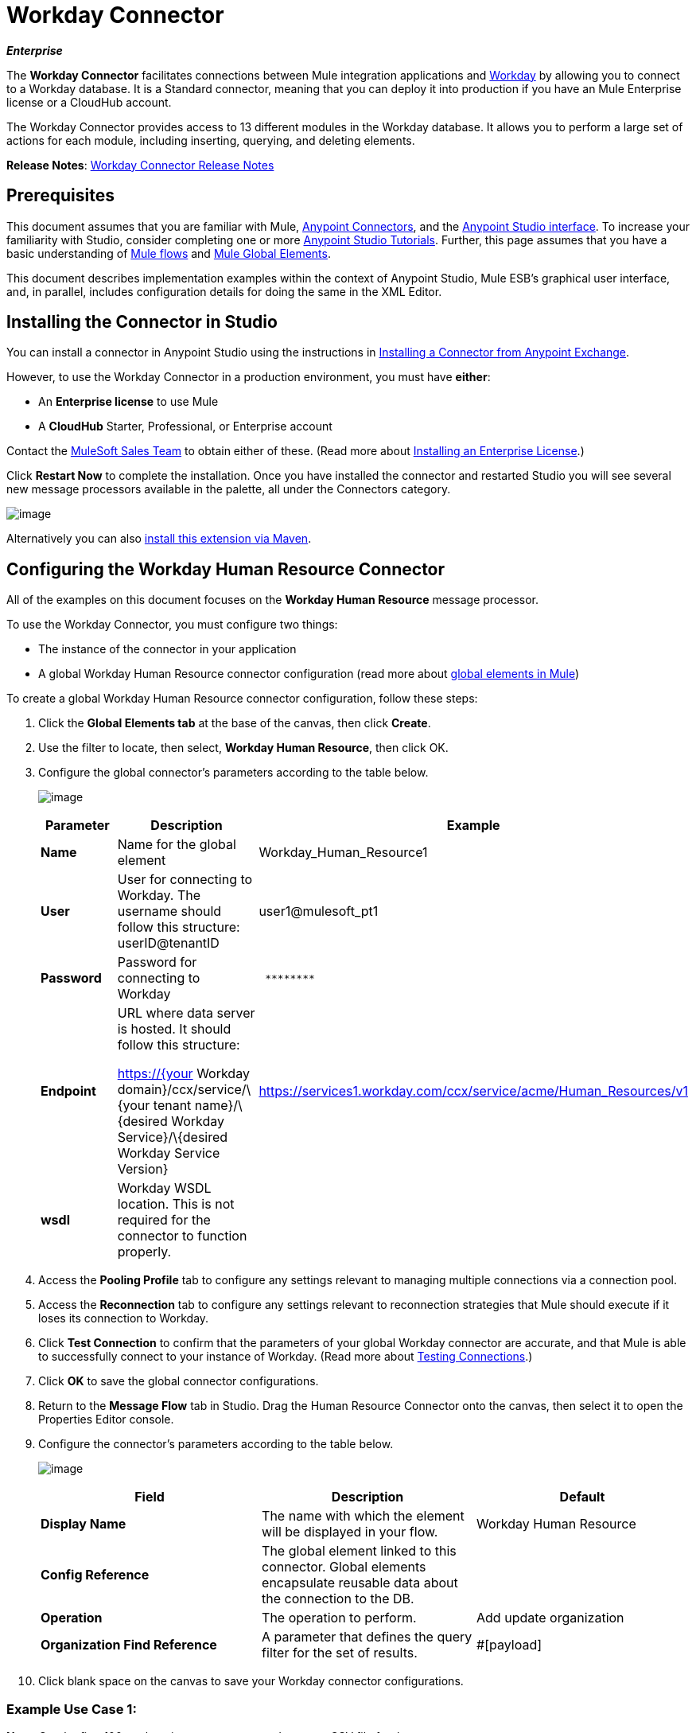 = Workday Connector

*_Enterprise_*

The *Workday Connector* facilitates connections between Mule integration applications and http://www.workday.com[Workday] by allowing you to connect to a Workday database. It is a Standard connector, meaning that you can deploy it into production if you have an Mule Enterprise license or a CloudHub account.

The Workday Connector provides access to 13 different modules in the Workday database. It allows you to perform a large set of actions for each module, including inserting, querying, and deleting elements.

*Release Notes*: link:/docs/display/current/Workday+Connector+Release+Notes[Workday Connector Release Notes]

== Prerequisites

This document assumes that you are familiar with Mule, link:/docs/display/current/Anypoint+Connectors[Anypoint Connectors], and the http://www.mulesoft.org/documentation/display/current/Mule+Studio+Essentials[Anypoint Studio interface]. To increase your familiarity with Studio, consider completing one or more http://www.mulesoft.org/documentation/display/current/Basic+Studio+Tutorial[Anypoint Studio Tutorials]. Further, this page assumes that you have a basic understanding of http://www.mulesoft.org/documentation/display/current/Mule+Concepts[Mule flows] and http://www.mulesoft.org/documentation/display/current/Understand+Global+Mule+Elements[Mule Global Elements]. 

This document describes implementation examples within the context of Anypoint Studio, Mule ESB’s graphical user interface, and, in parallel, includes configuration details for doing the same in the XML Editor.

== Installing the Connector in Studio

You can install a connector in Anypoint Studio using the instructions in http://www.mulesoft.org/documentation/display/current/Anypoint+Exchange#AnypointExchange-InstallingaConnectorfromAnypointExchange[Installing a Connector from Anypoint Exchange].

However, to use the Workday Connector in a production environment, you must have *either*:

* An *Enterprise license* to use Mule 
* A *CloudHub* Starter, Professional, or Enterprise account

Contact the mailto:info@mulesoft.com[MuleSoft Sales Team] to obtain either of these. (Read more about http://www.mulesoft.org/documentation/display/current/Installing+an+Enterprise+License[Installing an Enterprise License].)

Click *Restart Now* to complete the installation. Once you have installed the connector and restarted Studio you will see several new message processors available in the palette, all under the Connectors category.

image:/docs/download/attachments/122752060/workday-module-list.png?version=1&modificationDate=1412096178610[image]

Alternatively you can also http://mulesoft.github.io/workday-connector/guide/install[install this extension via Maven].

== Configuring the Workday Human Resource Connector

All of the examples on this document focuses on the *Workday Human Resource* message processor.

To use the Workday Connector, you must configure two things:

* The instance of the connector in your application
* A global Workday Human Resource connector configuration (read more about http://www.mulesoft.org/documentation/display/current/Understand+Global+Mule+Elements[global elements in Mule])

To create a global Workday Human Resource connector configuration, follow these steps:

. Click the *Global Elements tab* at the base of the canvas, then click *Create*.
. Use the filter to locate, then select, *Workday Human Resource*, then click OK.
. Configure the global connector's parameters according to the table below.
+
image:/docs/download/attachments/122752060/GE.png?version=1&modificationDate=1387834031786[image]
+
[width="100%",cols="34%,33%,33%",options="header",]
|===
a|Parameter a|Description |Example
|*Name* |Name for the global element |Workday_Human_Resource1
|*User* |User for connecting to Workday. The username should follow this structure: +
userID@tenantID |user1@mulesoft_pt1
|*Password* |Password for connecting to Workday a|----
 ********
----
|*Endpoint* a|URL where data server is hosted. It should follow this structure:

https://{your Workday domain}/ccx/service/\{your tenant name}/\{desired Workday Service}/\{desired Workday Service Version} | https://services1.workday.com/ccx/service/acme/Human_Resources/v1
|*wsdl* |Workday WSDL location. This is not required for the connector to function properly. | 
|===

. Access the *Pooling Profile* tab to configure any settings relevant to managing multiple connections via a connection pool.
. Access the *Reconnection* tab to configure any settings relevant to reconnection strategies that Mule should execute if it loses its connection to Workday.
. Click *Test Connection* to confirm that the parameters of your global Workday connector are accurate, and that Mule is able to successfully connect to your instance of Workday. (Read more about http://www.mulesoft.org/documentation/display/current/Testing+Connections[Testing Connections].)
. Click *OK* to save the global connector configurations.
. Return to the *Message Flow* tab in Studio. Drag the Human Resource Connector onto the canvas, then select it to open the Properties Editor console.
. Configure the connector's parameters according to the table below.

+
image:/docs/download/attachments/122752060/Workday1.png?version=1&modificationDate=1398127764724[image]
+
[width="100%",cols="34%,33%,33%",options="header",]
|===
a|
Field
a|
Description
a|
Default
|*Display Name* |The name with which the element will be displayed in your flow. |Workday Human Resource
|*Config Reference* |The global element linked to this connector. Global elements encapsulate reusable data about the connection to the DB. | 
|*Operation* |The operation to perform. |Add update organization
|*Organization Find Reference* |A parameter that defines the query filter for the set of results. |#[payload]
|===

. Click blank space on the canvas to save your Workday connector configurations. +

=== Example Use Case 1:

*Note*: Get the first 100 workers in your company and create a CSV file for them.  

As a recruiter, I want to get a partial list of employees in my company and export the list to a file.

[tabs]
------
[tab,title="Studio Visual Editor"]
....

. Drag an HTTP Endpoint into a new flow, and configure it with the following parameters:
+
[cols=",",options="header",]
|===
|Property |Value
|*Host* |`localhost`
|*Path* |`getWorker`
|===
+
image:/docs/download/attachments/122752060/HTTP-general.png?version=2&modificationDate=1420488955338[image]
image:/docs/download/attachments/122752060/HTTP-GE.png?version=1&modificationDate=1420489145332[image]
[TIP]
To set the host for the HTTP connector, you need to add a connector configuration. Click the plus image:/docs/download/attachments/122752060/plus.png?version=1&modificationDate=1420488598720[image] icon next to *Connector Configuration* (outlined above) to display the global element properties for the HTTP connector. Then, set the value of the *Host* field to `localhost`.
+
The new flow is now reachable through the path http://localhost:8081/query-opportunities[http://localhost:8081/getWorker].
. Add a Groovy transformer after the HTTP endpoint to deal with the message payload.
. Add the following code into the Groovy transformer. This groovy script constructs the SOAP request to get workers out of Workday.
+
[source]
----
// instantiate a new getworkerrequest object
com.workday.hr.GetWorkersRequestType getWorkersType = new com.workday.hr.GetWorkersRequestType();
 
//OPTIONAL instantiate a responsefilter object to set page number
com.workday.hr.ResponseFilterType responseFilterType = new com.workday.hr.ResponseFilterType();
//Set the page number
responseFilterType.setPage(1);
//set the response filter in the worker object
getWorkersType.setResponseFilter(responseFilterType);
 
//return the getworkerrequest object as the message payload
return getWorkersType;
----

. Drag a Workday Human Resource connector into the flow. +
 image:/docs/download/attachments/122752060/workdayFlow1.png?version=1&modificationDate=1420492860332[image]

. Add a new Global element by clicking on the plus sign next to the *Connector Configuration* field.
+
image:/docs/download/attachments/122752060/wd2.png?version=1&modificationDate=1398128088184[image]

. Configure this Global Element according to the table below (Refer to <<Configuring the Workday Human Resource Connector>> for more details).
+
image:/docs/download/attachments/122752060/WD-GE.png?version=1&modificationDate=1420493291400[image]
+
[cols=",",options="header",]
|===
|Property |Description
|*Name* |A unique name for this global element to be referenced by connectors
|*user* |User for connecting to Workday, formatted as <user>@<Tenant ID>
|*password* |Workday password
|*endpoint* |URL of your Workday server, in the form https://<Workday domain>/ccx/service/<your tenant name</<desired Workday Service>/<desired Workday Service Version> (for example, `https://services1.workday.com/ccx/service/acme/Human_Resources/v1`).
|===

. Back in the properties editor of the Workday Human Resource connector in your application, configure the remaining parameters according to the table below.
+
[cols=",",options="header",]
|====
|Field |Value
|*Display Name* |Workday Human Resource
|*Config Reference* |Workday_Human_Resource (the name of the global element you created)
|*Operation* |Get workers
|*Workers Request Reference* |Leave the default #[payload]
|====
+
image:/docs/download/attachments/122752060/wd3.png?version=1&modificationDate=1398128254978[image]

. Add a DataMapper transformer, then configure it as per the steps listed below.
.. For the input type, select *Connector*. The fields should be automatically populated with the following:
+
[cols=",",options="header",]
|===
|Property |Value
|*Connector* |Workday_Human_Resource
|*Operation* |get-workers
|*Object* |GetWorkersResponseType
|===
.. For the output type, select *CSV*, then *User Defined*. Click *Create/Edit Structure...* to specify the following data structure for the output file:
+
[cols=",",options="header",]
|===
|Variable |Type
|*UserID* |String
|*Name* |String
|*Title* |String
|===
.. Once you have defined both input and output, click *Create Mapping*.
.. In the response data provided by the connector (listed in DataMapper's Input pane) find the *worker* element, then drag it to the output root node as shown below. This will create a new *Element Mapping*.
+
image:/docs/download/attachments/122752060/worker+element.png?version=1&modificationDate=1387487129064[image]

.. Find the input data fields of the *worker* that you want to map to your CSV output file. Drag each input data field to its corresponding output CSV field. +
+
image:/docs/download/attachments/122752060/DM.png?version=1&modificationDate=1387480095276[image]

. Add a File Endpoint at the end of your flow to output the payload to a CSV file. +
  image:/docs/download/attachments/122752060/workdayFlow1-final_stage.png?version=1&modificationDate=1420493553913[image]
+
Configure the File Endpoint as shown below.
+
[cols=",",options="header",]
|===
|Property |Value
|*Display Name* |`File`
|*Path* |`<desired path to create files in>`
|*Output Pattern* |`<desired filename>`
|===

. Run the project as a Mule application.
. From a browser, navigate to http://localhost:8081/query-opportunities[http://localhost:8081/getWorker].
. Mule performs the query, produces a CSV file with a list of contacts matching the query criteria, and inserts the file in the output folder you specified.

....
[tab,title="XML Editor"]
....

. Add a *`wd-hr:config` global element* to your project, then configure its attributes and child elements according to the table below (see code below for a complete sample).
+
[source, xml, linenums]
----
<wd-hr:config name="Workday_Human_Resource" doc:name="Workday Human Resource" hrUser="<your user name>" hrPassword="<your password>" hrEndpoint="<your server>">
        <wd-hr:connection-pooling-profile initialisationPolicy="INITIALISE_ONE" exhaustedAction="WHEN_EXHAUSTED_GROW"/>
</wd-hr:config>
----
+
[width="100%",cols="50%,50%",options="header",]
|===
a|
Attribute
a|
Value
|*name* a|`Workday_Human_Resource`
|*doc:name* a|`Workday Human Resource`
|*objectManager* |`EAIObjMgr_enu`
|*hrPassword* |`<your password>`
|*hrEndpoint* |`<your server>`
|*hrUser* |`<your username>`
|===
+
[width="100%",cols="100%",options="header",]
|===
a|
Child Element
|*wd-hr:connection-pooling-profile*
|===
+
[width="100%",cols="50%,50%",options="header",]
|===
a|
Child Element Attribute
a|
Value
|*initialisationPolicy*
a|`INITIALISE_ONE`
|*exhaustedAction*
a|`WHEN_EXHAUSTED_GROW`
|===

. Create a Mule flow with an *HTTP endpoint*, configuring the endpoint according to the table below (see code below for a complete sample).
+
[source, xml, linenums]
----
<flow name="workdayFlow1"doc:name="workdayFlow1">
    <http:inbound-endpoint exchange-pattern="one-way"host="localhost"port="8081"path="getWorker"doc:name="HTTP"/>
</flow>
----
+
[width="100%",cols="50%,50%",options="header",]
|====
a|
Attribute
a|
Value
|*exchange-pattern*
a|`one-way`
|*host* a|`localhost`
|*port* a|`8081`
|*path* a|`getWorker`
|*doc:name* a|`HTTP`
|====
+
The new flow is now reachable through the path `http://localhost:8081/getWorker`. As the exchange pattern is set to one-way, no response message is returned to the requester.

. After the HTTP endpoint, add Groovy transformer:
+
[source, xml, linenums]
----
<scripting:transformer doc:name="Groovy">
    <scripting:script engine="Groovy">
    </scripting:script>
</scripting:transformer>
----
+
Include the following code inside the Groovy transformer:
+
[source]
----
//This groovy script constructs the SOAP request to get workers out of workday
 
// instantiate a new getworkerrequest object
com.workday.hr.GetWorkersRequestType getWorkersType = new com.workday.hr.GetWorkersRequestType();
 
//OPTIONAL instantiate a responsefilter object to set page number
com.workday.hr.ResponseFilterType responseFilterType = new com.workday.hr.ResponseFilterType();
//Set the page number
responseFilterType.setPage(1);
//set the response filter in the worker object
getWorkersType.setResponseFilter(responseFilterType);
 
//return the getworkerrequest object as the message payload
return getWorkersType;
----
+
The end result should look like this:
+
[source, xml, linenums]
----
<scripting:transformer doc:name="Groovy">
    <scripting:script engine="Groovy"><![CDATA[//This groovy script constructs the SOAP request to get workers out of workday
// instantiate a new getworkerrequest object
com.workday.hr.GetWorkersRequestType getWorkersType = new com.workday.hr.GetWorkersRequestType();
//OPTIONAL instantiate a responsefilter object to set page number
com.workday.hr.ResponseFilterType responseFilterType = new com.workday.hr.ResponseFilterType();
//Set the page number
responseFilterType.setPage(1);
//set the response filter in the worker object
getWorkersType.setResponseFilter(responseFilterType);
//return the getworkerrequest object as the message payload
return getWorkersType;
 
]]>
    </scripting:script>
</scripting:transformer>
----

. After the Groovy transformer, add a *http://wd-hrget-workers[`wd-hr:get-workers`]* element to your flow, configuring the attributes according to the table below.
+
[cols=",",options="header",]
|===
|Property |Value
|*doc:name* |Workday Human Resource
|*config-ref* |`Workday_Human_Resource`
|===
+
The `config-ref` links this connector to the global element you created at the beginning of this example.
. Add a DataMapper element.
+
[source, xml, linenums]
----
<data-mapper:config name="new_mapping_grf" transformationGraphPath="new_mapping.grf" doc:name="DataMapper"/>
----
+
You must configure the DataMapper element through Studio's Visual Editor. Switch the view to Studio's Message Flow view, then click the DataMapper element to set its properties.

.. For the input type, select *Connector*. The fields should be automatically populated with the following:
+
[cols=",",options="header",]
|===
|Property |Value
|*Connector* |Workday_Human_Resource
|*Operation* |get-workers
|*Object* |GetWorkersResponseType
|===
.. For the output type, select *CSV*, then *User Defined*. Click *Edit Fields* to specify the following data structure for the output file.
+
[cols=",",options="header",]
|===
|Variable |Type
|*UserID* |String
|*Name* |String
|*Title* |String
|===
.. Once you have defined both input and output, click *Create Mapping*
.. In the response data provided by the connector (listed in DataMapper's Input pane) find the *worker* element, then drag it to the output root node as shown below. This will create a new *Element Mapping*.
+
image:/docs/download/attachments/122752060/worker+element.png?version=1&modificationDate=1387487129064[image]

.. Find the input data fields of the worker that you want to map to your CSV output file. Drag each input data field to its corresponding output CSV field.
+
image:/docs/download/attachments/122752060/DM.png?version=1&modificationDate=1387480095276[image]

. Add a `file:outbound-endpoint` in the flow after the DataMapper to output the payload into a CSV file. Configure its attributes according to the table below.
+
[source, xml, linenums]
----
<file:outbound-endpoint path="/Users/mulesoft/AnypointStudio/workspace/workday/testfiles" responseTimeout="10000" doc:name="File"/>
----
+
[width="100%",cols="50%,50%",options="header",]
|===
a|
Attribute
a|
Value
|*path* |location in which you wish to capture the CSV file the application produces
|*responseTimeout* a|`10000`
|*doc:name* a|`File`
|===

. Run the project as a Mule Application.
. From a browser, navigate to http://localhost:8081/query-opportunities[http://localhost:8081/getWorker ].
. Mule conducts the query, produces a CSV file with a list workers, and inserts the file in the output folder you specified.

....
------

==== Example Code

[NOTE]
====
Keep in mind that for this example to work, you must manually configure the following values of the global Workday HR connector (`wd-hr:config` element):

* hrUser
* hrPassword
* hrEndpoint

Moreover, adjust the filepath configuration to match a valid path on your local system and note that the DataMapper component must be configured manually using Studio's Visual Editor.
====

[source, xml, linenums]
----
<mule xmlns:data-mapper="http://www.mulesoft.org/schema/mule/ee/data-mapper" xmlns:file="http://www.mulesoft.org/schema/mule/file" xmlns:wd-hr="http://www.mulesoft.org/schema/mule/wd-hr" xmlns:scripting="http://www.mulesoft.org/schema/mule/scripting" xmlns:http="http://www.mulesoft.org/schema/mule/http" xmlns:tracking="http://www.mulesoft.org/schema/mule/ee/tracking" xmlns="http://www.mulesoft.org/schema/mule/core" xmlns:doc="http://www.mulesoft.org/schema/mule/documentation"
    xmlns:spring="http://www.springframework.org/schema/beans" version="EE-3.6.1"
    xmlns:xsi="http://www.w3.org/2001/XMLSchema-instance"
    xsi:schemaLocation="http://www.springframework.org/schema/beans http://www.springframework.org/schema/beans/spring-beans-current.xsd
http://www.mulesoft.org/schema/mule/core http://www.mulesoft.org/schema/mule/core/current/mule.xsd
http://www.mulesoft.org/schema/mule/http http://www.mulesoft.org/schema/mule/http/current/mule-http.xsd
http://www.mulesoft.org/schema/mule/ee/tracking http://www.mulesoft.org/schema/mule/ee/tracking/current/mule-tracking-ee.xsd
http://www.mulesoft.org/schema/mule/wd-hr http://www.mulesoft.org/schema/mule/wd-hr/current/mule-wd-hr.xsd
http://www.mulesoft.org/schema/mule/scripting http://www.mulesoft.org/schema/mule/scripting/current/mule-scripting.xsd
http://www.mulesoft.org/schema/mule/file http://www.mulesoft.org/schema/mule/file/current/mule-file.xsd
http://www.mulesoft.org/schema/mule/ee/data-mapper http://www.mulesoft.org/schema/mule/ee/data-mapper/current/mule-data-mapper.xsd">
    <wd-hr:config name="Workday_Human_Resource" hrUser="" hrPassword="" hrEndpoint="" doc:name="Workday Human Resource">
        <wd-hr:connection-pooling-profile initialisationPolicy="INITIALISE_ONE" exhaustedAction="WHEN_EXHAUSTED_GROW"/>
    </wd-hr:config>
#    <http:listener-config name="HTTP_Listener_Configuration"  host="localhost" port="8081" doc:name="HTTP Listener Configuration"/>
    <data-mapper:config name="getworkersresponsetype_to_csv" transformationGraphPath="getworkersresponsetype_to_csv.grf" doc:name="getworkersresponsetype_to_csv"/>
  
    <flow name="workdayFlow1" doc:name="workdayFlow1">
#       <http:listener config-ref="HTTP_Listener_Configuration" path="getWorker" doc:name="HTTP"/>
     <scripting:transformer doc:name="Groovy">
            <scripting:script engine="Groovy">
                <![CDATA[
  
//This groovy script constructs the SOAP request to get workers out of workday
// instantiate a new getworkerrequest object
com.workday.hr.GetWorkersRequestType getWorkersType = new com.workday.hr.GetWorkersRequestType();
//OPTIONAL instantiate a responsefilter object to set page number
com.workday.hr.ResponseFilterType responseFilterType = new com.workday.hr.ResponseFilterType();
//Set the page number
responseFilterType.setPage(1);
//set the response filter in the worker object
getWorkersType.setResponseFilter(responseFilterType);
//return the getworkerrequest object as the message payload
return getWorkersType;
  
                ]]>
            </scripting:script>
        </scripting:transformer>
        <wd-hr:get-workers config-ref="Workday_Human_Resource"  doc:name="Workday Human Resource"/>
        <data-mapper:transform config-ref="getworkersresponsetype_to_csv" doc:name="DataMapper"/>
        <file:outbound-endpoint path="/Users/mulesoft/Documents/connectors/workday/output" outputPattern="workers.csv" responseTimeout="10000" doc:name="File"/>
    </flow>
</mule>
----

== See Also

* Learn about the http://www.mulesoft.org/documentation/display/current/Datamapper+User+Guide+and+Reference[DataMapper] transformer, the most efficient way to assign mappings to data.
*  Read advanced information about the http://mulesoft.github.io/workday-connector/mule/modules.html[Workday Connector], including schema, attributes and security details.
* Read more about http://www.mulesoft.org/documentation/display/current/Anypoint+Connectors[Anypoint Connectors].
